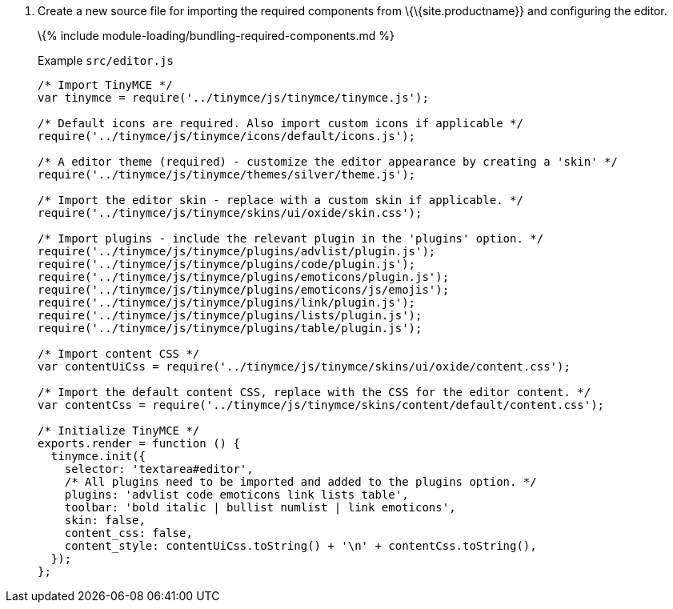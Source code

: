 [arabic]
. Create a new source file for importing the required components from \{\{site.productname}} and configuring the editor.
+
\{% include module-loading/bundling-required-components.md %}
+
Example `+src/editor.js+`
+
[source,js]
----
/* Import TinyMCE */
var tinymce = require('../tinymce/js/tinymce/tinymce.js');

/* Default icons are required. Also import custom icons if applicable */
require('../tinymce/js/tinymce/icons/default/icons.js');

/* A editor theme (required) - customize the editor appearance by creating a 'skin' */
require('../tinymce/js/tinymce/themes/silver/theme.js');

/* Import the editor skin - replace with a custom skin if applicable. */
require('../tinymce/js/tinymce/skins/ui/oxide/skin.css');

/* Import plugins - include the relevant plugin in the 'plugins' option. */
require('../tinymce/js/tinymce/plugins/advlist/plugin.js');
require('../tinymce/js/tinymce/plugins/code/plugin.js');
require('../tinymce/js/tinymce/plugins/emoticons/plugin.js');
require('../tinymce/js/tinymce/plugins/emoticons/js/emojis');
require('../tinymce/js/tinymce/plugins/link/plugin.js');
require('../tinymce/js/tinymce/plugins/lists/plugin.js');
require('../tinymce/js/tinymce/plugins/table/plugin.js');

/* Import content CSS */
var contentUiCss = require('../tinymce/js/tinymce/skins/ui/oxide/content.css');

/* Import the default content CSS, replace with the CSS for the editor content. */
var contentCss = require('../tinymce/js/tinymce/skins/content/default/content.css');

/* Initialize TinyMCE */
exports.render = function () {
  tinymce.init({
    selector: 'textarea#editor',
    /* All plugins need to be imported and added to the plugins option. */
    plugins: 'advlist code emoticons link lists table',
    toolbar: 'bold italic | bullist numlist | link emoticons',
    skin: false,
    content_css: false,
    content_style: contentUiCss.toString() + '\n' + contentCss.toString(),
  });
};
----
